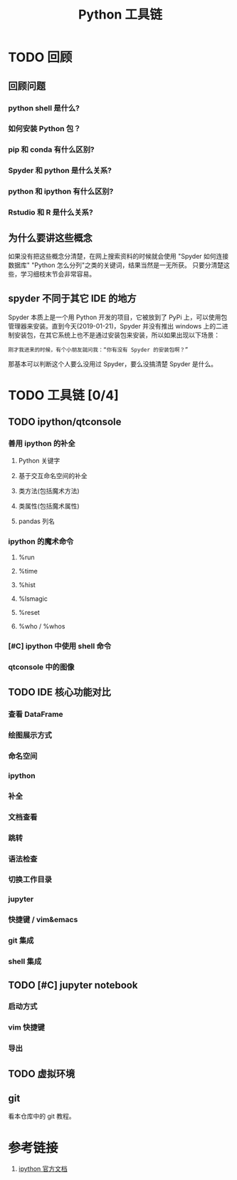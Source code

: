 #+title: Python 工具链

* TODO 回顾
** 回顾问题
*** python shell 是什么?
*** 如何安装 Python 包？
*** pip 和 conda 有什么区别?
*** Spyder 和 python 是什么关系?
*** python 和 ipython 有什么区别?
*** Rstudio 和 R 是什么关系?
** 为什么要讲这些概念
如果没有把这些概念分清楚，在网上搜索资料的时候就会使用 "Spyder 如何连接数据库" "Python 怎么分列"之类的关键词，结果当然是一无所获。
只要分清楚这些，学习细枝末节会非常容易。

** spyder 不同于其它 IDE 的地方
Spyder 本质上是一个用 Python 开发的项目，它被放到了 PyPi 上，可以使用包管理器来安装。直到今天(2019-01-21)，Spyder 并没有推出 windows 上的二进制安装包，在其它系统上也不是通过安装包来安装，所以如果出现以下场景：

#+BEGIN_SRC 
刚才我进来的时候，有个小朋友就问我：“你有没有 Spyder 的安装包啊？”
#+END_SRC

那基本可以判断这个人要么没用过 Spyder，要么没搞清楚 Spyder 是什么。

* TODO 工具链 [0/4]
** TODO ipython/qtconsole
*** 善用 ipython 的补全
**** Python 关键字
**** 基于交互命名空间的补全
**** 类方法(包括魔术方法)
**** 类属性(包括魔术属性)
**** pandas 列名
*** ipython 的魔术命令
**** %run
**** %time
**** %hist
**** %lsmagic
**** %reset
**** %who / %whos
*** [#C] ipython 中使用 shell 命令
*** qtconsole 中的图像
** TODO IDE 核心功能对比
*** 查看 DataFrame
*** 绘图展示方式
*** 命名空间
*** ipython
*** 补全
*** 文档查看
*** 跳转
*** 语法检查
*** 切换工作目录
*** jupyter
*** 快捷键 / vim&emacs
*** git 集成
*** shell 集成
** TODO [#C] jupyter notebook
*** 启动方式
*** vim 快捷键
*** 导出
** TODO 虚拟环境
** git
看本仓库中的 git 教程。

* 参考链接
1. [[https://ipython.readthedocs.io/en/stable/index.html][ipython 官方文档]]
